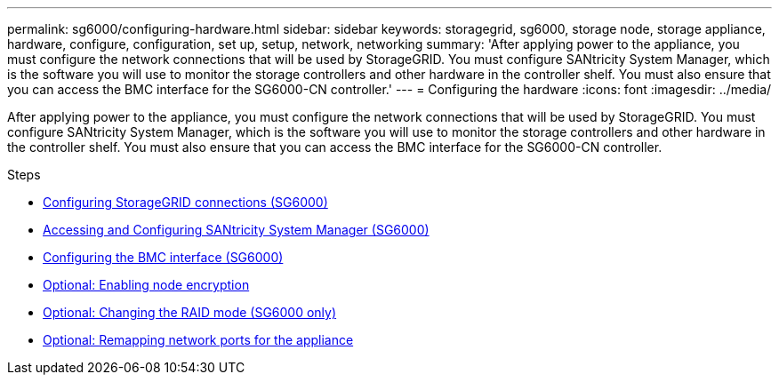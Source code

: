 ---
permalink: sg6000/configuring-hardware.html
sidebar: sidebar
keywords: storagegrid, sg6000, storage node, storage appliance, hardware, configure, configuration, set up, setup, network, networking
summary: 'After applying power to the appliance, you must configure the network connections that will be used by StorageGRID. You must configure SANtricity System Manager, which is the software you will use to monitor the storage controllers and other hardware in the controller shelf. You must also ensure that you can access the BMC interface for the SG6000-CN controller.'
---
= Configuring the hardware
:icons: font
:imagesdir: ../media/

[.lead]
After applying power to the appliance, you must configure the network connections that will be used by StorageGRID. You must configure SANtricity System Manager, which is the software you will use to monitor the storage controllers and other hardware in the controller shelf. You must also ensure that you can access the BMC interface for the SG6000-CN controller.

.Steps

* xref:configuring-storagegrid-connections.adoc[Configuring StorageGRID connections (SG6000)]
* xref:accessing-and-configuring-santricity-system-manager.adoc[Accessing and Configuring SANtricity System Manager (SG6000)]
* xref:configuring-bmc-interface-sg6000.adoc[Configuring the BMC interface (SG6000)]
* xref:optional-enabling-node-encryption.adoc[Optional: Enabling node encryption]
* xref:optional-changing-raid-mode-sg6000-only.adoc[Optional: Changing the RAID mode (SG6000 only)]
* xref:optional-remapping-network-ports-for-appliance-sg6000.adoc[Optional: Remapping network ports for the appliance]
